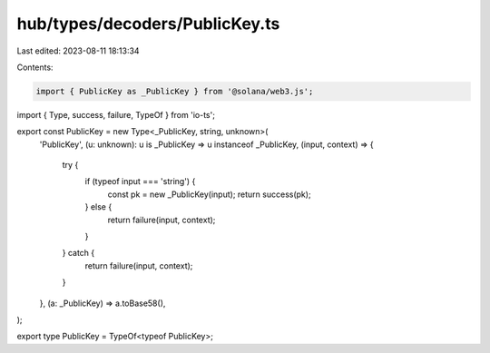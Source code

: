 hub/types/decoders/PublicKey.ts
===============================

Last edited: 2023-08-11 18:13:34

Contents:

.. code-block:: ts

    import { PublicKey as _PublicKey } from '@solana/web3.js';
import { Type, success, failure, TypeOf } from 'io-ts';

export const PublicKey = new Type<_PublicKey, string, unknown>(
  'PublicKey',
  (u: unknown): u is _PublicKey => u instanceof _PublicKey,
  (input, context) => {
    try {
      if (typeof input === 'string') {
        const pk = new _PublicKey(input);
        return success(pk);
      } else {
        return failure(input, context);
      }
    } catch {
      return failure(input, context);
    }
  },
  (a: _PublicKey) => a.toBase58(),
);

export type PublicKey = TypeOf<typeof PublicKey>;


